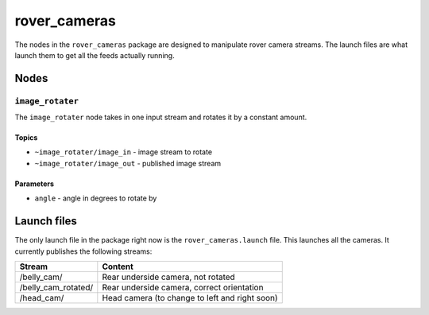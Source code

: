 =============
rover_cameras
=============

The nodes in the ``rover_cameras`` package are designed to manipulate rover camera streams. The launch files are what launch them
to get all the feeds actually running.

-----
Nodes
-----

``image_rotater``
=================

The ``image_rotater`` node takes in one input stream and rotates it by a constant amount.

Topics
------

- ``~image_rotater/image_in`` - image stream to rotate
- ``~image_rotater/image_out`` - published image stream

Parameters
----------

- ``angle`` - angle in degrees to rotate by

------------
Launch files
------------

The only launch file in the package right now is the ``rover_cameras.launch`` file. This launches all the cameras. It currently publishes the following streams:

==================== =======
Stream               Content
==================== =======
/belly_cam/          Rear underside camera, not rotated
/belly_cam_rotated/  Rear underside camera, correct orientation
/head_cam/           Head camera (to change to left and right soon)
==================== =======

